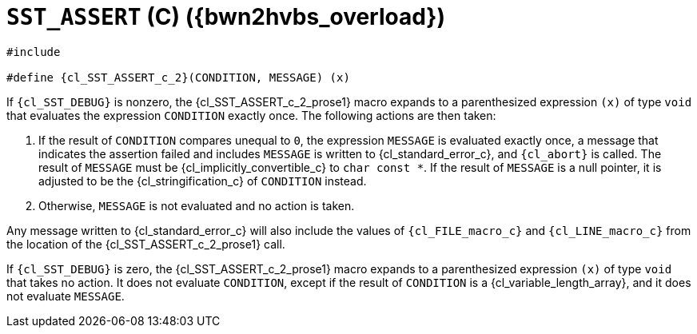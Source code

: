 //
// Copyright (C) 2012-2024 Stealth Software Technologies, Inc.
//
// Permission is hereby granted, free of charge, to any person
// obtaining a copy of this software and associated documentation
// files (the "Software"), to deal in the Software without
// restriction, including without limitation the rights to use,
// copy, modify, merge, publish, distribute, sublicense, and/or
// sell copies of the Software, and to permit persons to whom the
// Software is furnished to do so, subject to the following
// conditions:
//
// The above copyright notice and this permission notice (including
// the next paragraph) shall be included in all copies or
// substantial portions of the Software.
//
// THE SOFTWARE IS PROVIDED "AS IS", WITHOUT WARRANTY OF ANY KIND,
// EXPRESS OR IMPLIED, INCLUDING BUT NOT LIMITED TO THE WARRANTIES
// OF MERCHANTABILITY, FITNESS FOR A PARTICULAR PURPOSE AND
// NONINFRINGEMENT. IN NO EVENT SHALL THE AUTHORS OR COPYRIGHT
// HOLDERS BE LIABLE FOR ANY CLAIM, DAMAGES OR OTHER LIABILITY,
// WHETHER IN AN ACTION OF CONTRACT, TORT OR OTHERWISE, ARISING
// FROM, OUT OF OR IN CONNECTION WITH THE SOFTWARE OR THE USE OR
// OTHER DEALINGS IN THE SOFTWARE.
//
// SPDX-License-Identifier: MIT
//

//----------------------------------------------------------------------
ifdef::define_attributes[]
ifndef::SECTIONS_CL_SST_ASSERT_C_2_ADOC[]
:SECTIONS_CL_SST_ASSERT_C_2_ADOC:
//----------------------------------------------------------------------

:bwn2hvbs_overload: {counter:cl_SST_ASSERT_c_overload}

:cl_SST_ASSERT_c_2_id: cl_SST_ASSERT_c_2
:cl_SST_ASSERT_c_2_url: sections/cl_SST_ASSERT_c/2.adoc#{cl_SST_ASSERT_c_2_id}

:cl_SST_ASSERT_c_2: xref:{cl_SST_ASSERT_c_2_url}[SST_ASSERT]

:cl_SST_ASSERT_c_2_prose1: pass:a,q[`{cl_SST_ASSERT_c_2}` \(C) ({bwn2hvbs_overload})]

//----------------------------------------------------------------------
endif::[]
endif::[]
ifndef::define_attributes[]
//----------------------------------------------------------------------

[#{cl_SST_ASSERT_c_2_id}]
= `SST_ASSERT` \(C) ({bwn2hvbs_overload})

[source,subs="{sst_subs_source}"]
----
#include <link:{repo_browser_url}/src/c-cpp/include/sst/catalog/SST_ASSERT.h[sst/catalog/SST_ASSERT.h,window=_blank]>

#define {cl_SST_ASSERT_c_2}(CONDITION, MESSAGE) (x)
----

If `{cl_SST_DEBUG}` is nonzero, the {cl_SST_ASSERT_c_2_prose1} macro
expands to a parenthesized expression `(x)` of type `void` that
evaluates the expression `CONDITION` exactly once.
The following actions are then taken:

. {empty}
If the result of `CONDITION` compares unequal to `0`, the expression
`MESSAGE` is evaluated exactly once, a message that indicates the
assertion failed and includes `MESSAGE` is written to
{cl_standard_error_c}, and `{cl_abort}` is called.
The result of `MESSAGE` must be {cl_implicitly_convertible_c} to
`char const *`.
If the result of `MESSAGE` is a null pointer, it is adjusted to be the
{cl_stringification_c} of `CONDITION` instead.

. {empty}
Otherwise, `MESSAGE` is not evaluated and no action is taken.

Any message written to {cl_standard_error_c} will also include the
values of `{cl_FILE_macro_c}` and `{cl_LINE_macro_c}` from the location
of the {cl_SST_ASSERT_c_2_prose1} call.

If `{cl_SST_DEBUG}` is zero, the {cl_SST_ASSERT_c_2_prose1} macro
expands to a parenthesized expression `(x)` of type `void` that takes no
action.
It does not evaluate `CONDITION`, except if the result of `CONDITION` is
a {cl_variable_length_array}, and it does not evaluate `MESSAGE`.

//----------------------------------------------------------------------
endif::[]

